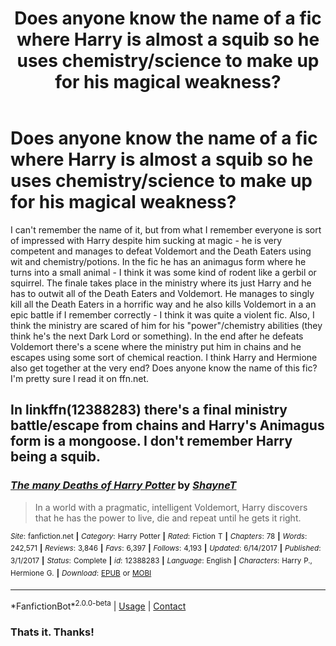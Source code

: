 #+TITLE: Does anyone know the name of a fic where Harry is almost a squib so he uses chemistry/science to make up for his magical weakness?

* Does anyone know the name of a fic where Harry is almost a squib so he uses chemistry/science to make up for his magical weakness?
:PROPERTIES:
:Author: jamaicanthief
:Score: 4
:DateUnix: 1605716481.0
:DateShort: 2020-Nov-18
:FlairText: What's That Fic?
:END:
I can't remember the name of it, but from what I remember everyone is sort of impressed with Harry despite him sucking at magic - he is very competent and manages to defeat Voldemort and the Death Eaters using wit and chemistry/potions. In the fic he has an animagus form where he turns into a small animal - I think it was some kind of rodent like a gerbil or squirrel. The finale takes place in the ministry where its just Harry and he has to outwit all of the Death Eaters and Voldemort. He manages to singly kill all the Death Eaters in a horrific way and he also kills Voldemort in a an epic battle if I remember correctly - I think it was quite a violent fic. Also, I think the ministry are scared of him for his "power"/chemistry abilities (they think he's the next Dark Lord or something). In the end after he defeats Voldemort there's a scene where the ministry put him in chains and he escapes using some sort of chemical reaction. I think Harry and Hermione also get together at the very end? Does anyone know the name of this fic? I'm pretty sure I read it on ffn.net.


** In linkffn(12388283) there's a final ministry battle/escape from chains and Harry's Animagus form is a mongoose. I don't remember Harry being a squib.
:PROPERTIES:
:Author: davidwelch158
:Score: 5
:DateUnix: 1605716940.0
:DateShort: 2020-Nov-18
:END:

*** [[https://www.fanfiction.net/s/12388283/1/][*/The many Deaths of Harry Potter/*]] by [[https://www.fanfiction.net/u/1541014/ShayneT][/ShayneT/]]

#+begin_quote
  In a world with a pragmatic, intelligent Voldemort, Harry discovers that he has the power to live, die and repeat until he gets it right.
#+end_quote

^{/Site/:} ^{fanfiction.net} ^{*|*} ^{/Category/:} ^{Harry} ^{Potter} ^{*|*} ^{/Rated/:} ^{Fiction} ^{T} ^{*|*} ^{/Chapters/:} ^{78} ^{*|*} ^{/Words/:} ^{242,571} ^{*|*} ^{/Reviews/:} ^{3,846} ^{*|*} ^{/Favs/:} ^{6,397} ^{*|*} ^{/Follows/:} ^{4,193} ^{*|*} ^{/Updated/:} ^{6/14/2017} ^{*|*} ^{/Published/:} ^{3/1/2017} ^{*|*} ^{/Status/:} ^{Complete} ^{*|*} ^{/id/:} ^{12388283} ^{*|*} ^{/Language/:} ^{English} ^{*|*} ^{/Characters/:} ^{Harry} ^{P.,} ^{Hermione} ^{G.} ^{*|*} ^{/Download/:} ^{[[http://www.ff2ebook.com/old/ffn-bot/index.php?id=12388283&source=ff&filetype=epub][EPUB]]} ^{or} ^{[[http://www.ff2ebook.com/old/ffn-bot/index.php?id=12388283&source=ff&filetype=mobi][MOBI]]}

--------------

*FanfictionBot*^{2.0.0-beta} | [[https://github.com/FanfictionBot/reddit-ffn-bot/wiki/Usage][Usage]] | [[https://www.reddit.com/message/compose?to=tusing][Contact]]
:PROPERTIES:
:Author: FanfictionBot
:Score: 3
:DateUnix: 1605716956.0
:DateShort: 2020-Nov-18
:END:


*** Thats it. Thanks!
:PROPERTIES:
:Author: jamaicanthief
:Score: 1
:DateUnix: 1605717393.0
:DateShort: 2020-Nov-18
:END:
